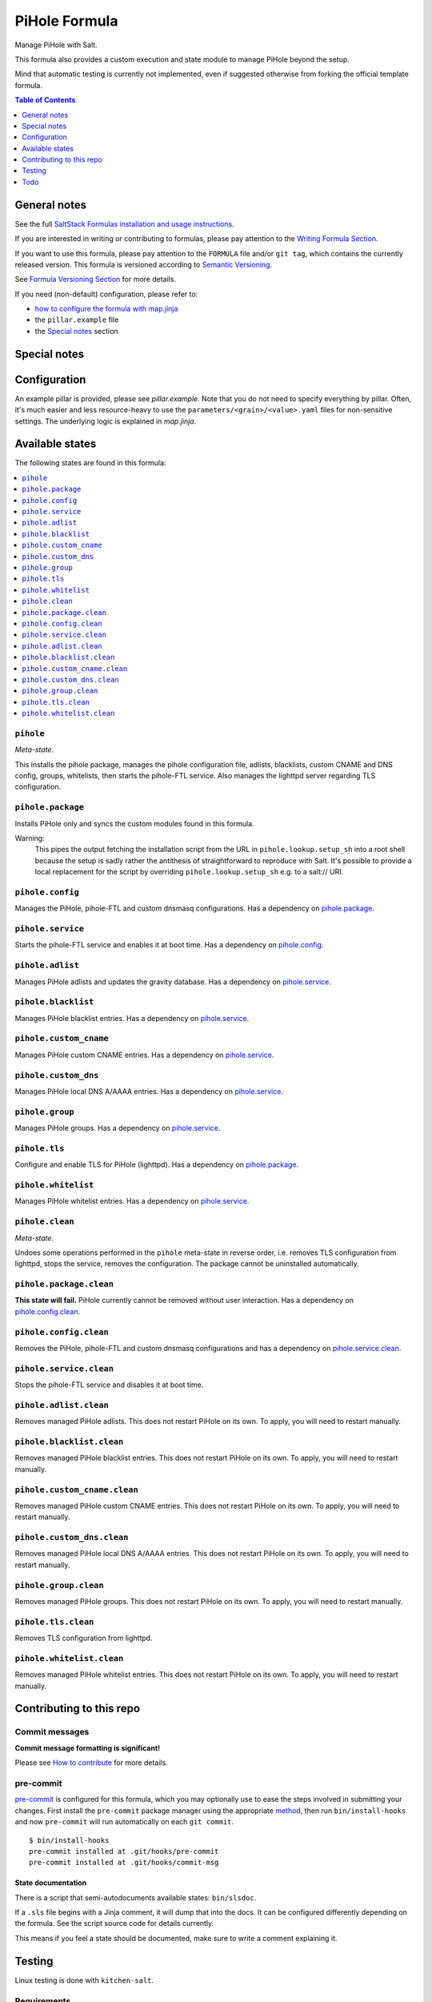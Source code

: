 .. _readme:

PiHole Formula
==============

|img_sr| |img_pc|

.. |img_sr| image:: https://img.shields.io/badge/%20%20%F0%9F%93%A6%F0%9F%9A%80-semantic--release-e10079.svg
   :alt: Semantic Release
   :scale: 100%
   :target: https://github.com/semantic-release/semantic-release
.. |img_pc| image:: https://img.shields.io/badge/pre--commit-enabled-brightgreen?logo=pre-commit&logoColor=white
   :alt: pre-commit
   :scale: 100%
   :target: https://github.com/pre-commit/pre-commit

Manage PiHole with Salt.

This formula also provides a custom execution and state module to manage PiHole beyond the setup.

Mind that automatic testing is currently not implemented, even if suggested otherwise from forking the official template formula.

.. contents:: **Table of Contents**
   :depth: 1

General notes
-------------

See the full `SaltStack Formulas installation and usage instructions
<https://docs.saltstack.com/en/latest/topics/development/conventions/formulas.html>`_.

If you are interested in writing or contributing to formulas, please pay attention to the `Writing Formula Section
<https://docs.saltstack.com/en/latest/topics/development/conventions/formulas.html#writing-formulas>`_.

If you want to use this formula, please pay attention to the ``FORMULA`` file and/or ``git tag``,
which contains the currently released version. This formula is versioned according to `Semantic Versioning <http://semver.org/>`_.

See `Formula Versioning Section <https://docs.saltstack.com/en/latest/topics/development/conventions/formulas.html#versioning>`_ for more details.

If you need (non-default) configuration, please refer to:

- `how to configure the formula with map.jinja <map.jinja.rst>`_
- the ``pillar.example`` file
- the `Special notes`_ section

Special notes
-------------


Configuration
-------------
An example pillar is provided, please see `pillar.example`. Note that you do not need to specify everything by pillar. Often, it's much easier and less resource-heavy to use the ``parameters/<grain>/<value>.yaml`` files for non-sensitive settings. The underlying logic is explained in `map.jinja`.


Available states
----------------

The following states are found in this formula:

.. contents::
   :local:


``pihole``
^^^^^^^^^^
*Meta-state*.

This installs the pihole package,
manages the pihole configuration file,
adlists, blacklists, custom CNAME and DNS config,
groups, whitelists, then starts the pihole-FTL service.
Also manages the lighttpd server regarding TLS configuration.


``pihole.package``
^^^^^^^^^^^^^^^^^^
Installs PiHole only and syncs the custom modules found in this formula.

Warning:
  This pipes the output fetching the installation script from the URL in
  ``pihole.lookup.setup_sh`` into a root shell because the setup is sadly
  rather the antithesis of straightforward to reproduce with Salt.
  It's possible to provide a local replacement
  for the script by overriding ``pihole.lookup.setup_sh`` e.g. to a salt:// URI.


``pihole.config``
^^^^^^^^^^^^^^^^^
Manages the PiHole, pihole-FTL and custom dnsmasq configurations.
Has a dependency on `pihole.package`_.


``pihole.service``
^^^^^^^^^^^^^^^^^^
Starts the pihole-FTL service and enables it at boot time.
Has a dependency on `pihole.config`_.


``pihole.adlist``
^^^^^^^^^^^^^^^^^
Manages PiHole adlists and updates the gravity database.
Has a dependency on `pihole.service`_.


``pihole.blacklist``
^^^^^^^^^^^^^^^^^^^^
Manages PiHole blacklist entries.
Has a dependency on `pihole.service`_.


``pihole.custom_cname``
^^^^^^^^^^^^^^^^^^^^^^^
Manages PiHole custom CNAME entries.
Has a dependency on `pihole.service`_.


``pihole.custom_dns``
^^^^^^^^^^^^^^^^^^^^^
Manages PiHole local DNS A/AAAA entries.
Has a dependency on `pihole.service`_.


``pihole.group``
^^^^^^^^^^^^^^^^
Manages PiHole groups.
Has a dependency on `pihole.service`_.


``pihole.tls``
^^^^^^^^^^^^^^
Configure and enable TLS for PiHole (lighttpd).
Has a dependency on `pihole.package`_.


``pihole.whitelist``
^^^^^^^^^^^^^^^^^^^^
Manages PiHole whitelist entries.
Has a dependency on `pihole.service`_.


``pihole.clean``
^^^^^^^^^^^^^^^^
*Meta-state*.

Undoes some operations performed in the ``pihole`` meta-state
in reverse order, i.e.
removes TLS configuration from lighttpd,
stops the service,
removes the configuration.
The package cannot be uninstalled automatically.


``pihole.package.clean``
^^^^^^^^^^^^^^^^^^^^^^^^
**This state will fail.** PiHole currently cannot be removed without user interaction.
Has a dependency on `pihole.config.clean`_.


``pihole.config.clean``
^^^^^^^^^^^^^^^^^^^^^^^
Removes the PiHole, pihole-FTL and custom dnsmasq configurations and has a
dependency on `pihole.service.clean`_.


``pihole.service.clean``
^^^^^^^^^^^^^^^^^^^^^^^^
Stops the pihole-FTL service and disables it at boot time.


``pihole.adlist.clean``
^^^^^^^^^^^^^^^^^^^^^^^
Removes managed PiHole adlists.
This does not restart PiHole on its own. To apply, you will need to restart manually.


``pihole.blacklist.clean``
^^^^^^^^^^^^^^^^^^^^^^^^^^
Removes managed PiHole blacklist entries.
This does not restart PiHole on its own. To apply, you will need to restart manually.


``pihole.custom_cname.clean``
^^^^^^^^^^^^^^^^^^^^^^^^^^^^^
Removes managed PiHole custom CNAME entries.
This does not restart PiHole on its own. To apply, you will need to restart manually.


``pihole.custom_dns.clean``
^^^^^^^^^^^^^^^^^^^^^^^^^^^
Removes managed PiHole local DNS A/AAAA entries.
This does not restart PiHole on its own. To apply, you will need to restart manually.


``pihole.group.clean``
^^^^^^^^^^^^^^^^^^^^^^
Removes managed PiHole groups.
This does not restart PiHole on its own. To apply, you will need to restart manually.


``pihole.tls.clean``
^^^^^^^^^^^^^^^^^^^^
Removes TLS configuration from lighttpd.


``pihole.whitelist.clean``
^^^^^^^^^^^^^^^^^^^^^^^^^^
Removes managed PiHole whitelist entries.
This does not restart PiHole on its own. To apply, you will need to restart manually.



Contributing to this repo
-------------------------

Commit messages
^^^^^^^^^^^^^^^

**Commit message formatting is significant!**

Please see `How to contribute <https://github.com/saltstack-formulas/.github/blob/master/CONTRIBUTING.rst>`_ for more details.

pre-commit
^^^^^^^^^^

`pre-commit <https://pre-commit.com/>`_ is configured for this formula, which you may optionally use to ease the steps involved in submitting your changes.
First install  the ``pre-commit`` package manager using the appropriate `method <https://pre-commit.com/#installation>`_, then run ``bin/install-hooks`` and
now ``pre-commit`` will run automatically on each ``git commit``. ::

  $ bin/install-hooks
  pre-commit installed at .git/hooks/pre-commit
  pre-commit installed at .git/hooks/commit-msg

State documentation
~~~~~~~~~~~~~~~~~~~
There is a script that semi-autodocuments available states: ``bin/slsdoc``.

If a ``.sls`` file begins with a Jinja comment, it will dump that into the docs. It can be configured differently depending on the formula. See the script source code for details currently.

This means if you feel a state should be documented, make sure to write a comment explaining it.

Testing
-------

Linux testing is done with ``kitchen-salt``.

Requirements
^^^^^^^^^^^^

* Ruby
* Docker

.. code-block:: bash

   $ gem install bundler
   $ bundle install
   $ bin/kitchen test [platform]

Where ``[platform]`` is the platform name defined in ``kitchen.yml``,
e.g. ``debian-9-2019-2-py3``.

``bin/kitchen converge``
^^^^^^^^^^^^^^^^^^^^^^^^

Creates the docker instance and runs the ``pihole`` main state, ready for testing.

``bin/kitchen verify``
^^^^^^^^^^^^^^^^^^^^^^

Runs the ``inspec`` tests on the actual instance.

``bin/kitchen destroy``
^^^^^^^^^^^^^^^^^^^^^^^

Removes the docker instance.

``bin/kitchen test``
^^^^^^^^^^^^^^^^^^^^

Runs all of the stages above in one go: i.e. ``destroy`` + ``converge`` + ``verify`` + ``destroy``.

``bin/kitchen login``
^^^^^^^^^^^^^^^^^^^^^

Gives you SSH access to the instance for manual testing.

Todo
----
* `Automatically <https://github.com/jacklul/pihole-updatelists>`_ import `meta-lists <https://v.firebog.net/hosts/lists.php?type=tick>`_ and `whitelists <https://github.com/anudeepND/whitelist/>`_
